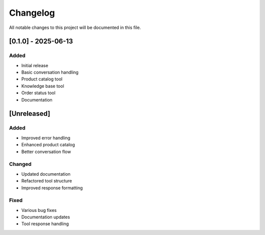 Changelog
=========

All notable changes to this project will be documented in this file.

[0.1.0] - 2025-06-13
------------------

Added
^^^^^
* Initial release
* Basic conversation handling
* Product catalog tool
* Knowledge base tool
* Order status tool
* Documentation

[Unreleased]
-----------

Added
^^^^^
* Improved error handling
* Enhanced product catalog
* Better conversation flow

Changed
^^^^^^^
* Updated documentation
* Refactored tool structure
* Improved response formatting

Fixed
^^^^^
* Various bug fixes
* Documentation updates
* Tool response handling
